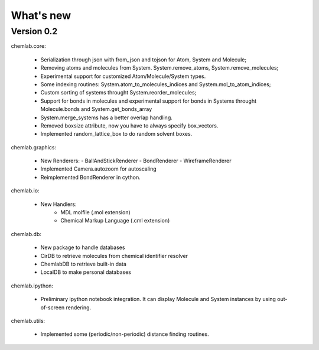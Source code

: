==========
What's new
==========

Version 0.2
-----------

chemlab.core:

    - Serialization through json with from_json 
      and tojson for Atom, System and Molecule;
    - Removing atoms and molecules from System. System.remove_atoms,
      System.remove_molecules;
    - Experimental support for customized Atom/Molecule/System types.
    - Some indexing routines: System.atom_to_molecules_indices and
      System.mol_to_atom_indices;
    - Custom sorting of systems throught System.reorder_molecules;
    - Support for bonds in molecules and experimental support for
      bonds in Systems throught Molecule.bonds and
      System.get_bonds_array
    - System.merge_systems has a better overlap handling.
    - Removed boxsize attribute, now you have to always specify
      box_vectors.
    - Implemented random_lattice_box to do random solvent boxes.

chemlab.graphics:

    - New Renderers:
      - BallAndStickRenderer
      - BondRenderer
      - WireframeRenderer

    - Implemented Camera.autozoom for autoscaling
    - Reimplemented BondRenderer in cython.

chemlab.io:

    - New Handlers:
       - MDL molfile (.mol extension)
       - Chemical Markup Language (.cml extension)

chemlab.db:

    - New package to handle databases
    - CirDB to retrieve molecules from chemical identifier resolver
    - ChemlabDB to retrieve built-in data
    - LocalDB to make personal databases

chemlab.ipython:
    
    - Preliminary ipython notebook integration. It can display
      Molecule and System instances by using out-of-screen rendering.

chemlab.utils:

    - Implemented some (periodic/non-periodic) distance finding
      routines.
